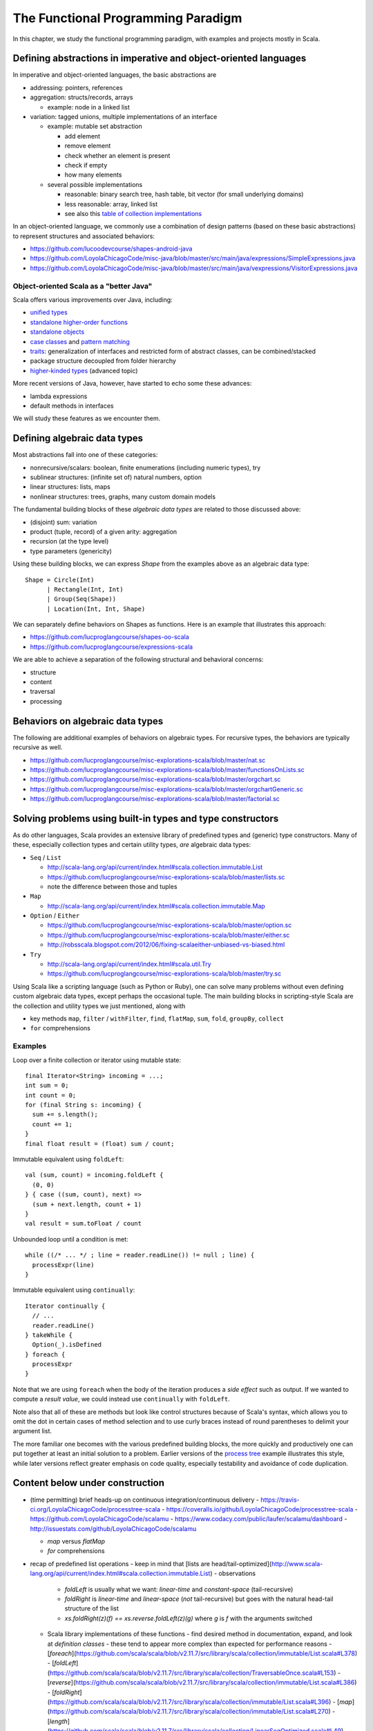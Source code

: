 The Functional Programming Paradigm
-----------------------------------

In this chapter, we study the functional programming paradigm, with examples and projects mostly in Scala.


Defining abstractions in imperative and object-oriented languages
~~~~~~~~~~~~~~~~~~~~~~~~~~~~~~~~~~~~~~~~~~~~~~~~~~~~~~~~~~~~~~~~~

In imperative and object-oriented languages, the basic abstractions are

- addressing: pointers, references
- aggregation: structs/records, arrays

  - example: node in a linked list

- variation: tagged unions, multiple implementations of an interface

  - example: mutable set abstraction

    - add element
    - remove element
    - check whether an element is present
    - check if empty
    - how many elements
  - several possible implementations

    - reasonable: binary search tree, hash table, bit vector (for small underlying domains)
    - less reasonable: array, linked list
    - see also this `table of collection implementations <http://docs.oracle.com/javase/tutorial/collections/implementations>`_

In an object-oriented language, we commonly use a combination of design patterns (based on these basic abstractions) to represent structures and associated behaviors:

- https://github.com/lucoodevcourse/shapes-android-java 
- https://github.com/LoyolaChicagoCode/misc-java/blob/master/src/main/java/expressions/SimpleExpressions.java
- https://github.com/LoyolaChicagoCode/misc-java/blob/master/src/main/java/vexpressions/VisitorExpressions.java


Object-oriented Scala as a "better Java"
````````````````````````````````````````

Scala offers various improvements over Java, including:

- `unified types <http://docs.scala-lang.org/tutorials/tour/unified-types.html>`_
- `standalone higher-order functions <http://docs.scala-lang.org/tutorials/tour/higher-order-functions>`_
- `standalone objects <http://docs.scala-lang.org/tutorials/tour/singleton-objects.html>`_
- `case classes <http://docs.scala-lang.org/tutorials/tour/case-classes.html>`_ and `pattern matching <http://docs.scala-lang.org/tutorials/tour/pattern-matching.html>`_
- `traits <http://docs.scala-lang.org/tutorials/tour/traits.html>`_: generalization of interfaces and restricted form of abstract classes, can be combined/stacked
- package structure decoupled from folder hierarchy
- `higher-kinded types <https://earldouglas.com/posts/higher-kinded.html>`_ (advanced topic)

More recent versions of Java, however, have started to echo some these advances:

- lambda expressions
- default methods in interfaces

We will study these features as we encounter them. 

.. todo:: examples below after discussing the next topic

  
Defining algebraic data types
~~~~~~~~~~~~~~~~~~~~~~~~~~~~~

Most abstractions fall into one of these categories:

- nonrecursive/scalars: boolean, finite enumerations (including numeric types), try
- sublinear structures: (infinite set of) natural numbers, option
- linear structures: lists, maps
- nonlinear structures: trees, graphs, many custom domain models

The fundamental building blocks of these *algebraic data types* are related to those discussed above:

- (disjoint) sum: variation
- product (tuple, record) of a given arity: aggregation
- recursion (at the type level)
- type parameters (genericity)

  
Using these building blocks, we can express `Shape` from the examples above as an algebraic data type::

        Shape = Circle(Int)
              | Rectangle(Int, Int)
              | Group(Seq(Shape))
              | Location(Int, Int, Shape)

We can separately define behaviors on Shapes as functions. Here is an example that illustrates this approach:

- https://github.com/lucproglangcourse/shapes-oo-scala 
- https://github.com/lucproglangcourse/expressions-scala 


We are able to achieve a separation of the following structural and behavioral concerns:

- structure
- content
- traversal
- processing


  
Behaviors on algebraic data types
~~~~~~~~~~~~~~~~~~~~~~~~~~~~~~~~~

The following are additional examples of behaviors on algebraic types. For recursive types, the behaviors are typically recursive as well.


- https://github.com/lucproglangcourse/misc-explorations-scala/blob/master/nat.sc
- https://github.com/lucproglangcourse/misc-explorations-scala/blob/master/functionsOnLists.sc
- https://github.com/lucproglangcourse/misc-explorations-scala/blob/master/orgchart.sc
- https://github.com/lucproglangcourse/misc-explorations-scala/blob/master/orgchartGeneric.sc 
- https://github.com/lucproglangcourse/misc-explorations-scala/blob/master/factorial.sc
  


Solving problems using built-in types and type constructors
~~~~~~~~~~~~~~~~~~~~~~~~~~~~~~~~~~~~~~~~~~~~~~~~~~~~~~~~~~~

As do other languages, Scala provides an extensive library of predefined types and (generic) type constructors. Many of these, especially collection types and certain utility types, *are* algebraic data types:

- ``Seq`` / ``List``

  - http://scala-lang.org/api/current/index.html#scala.collection.immutable.List
  - https://github.com/lucproglangcourse/misc-explorations-scala/blob/master/lists.sc
  - note the difference between those and tuples

- ``Map``

  - http://scala-lang.org/api/current/index.html#scala.collection.immutable.Map

- ``Option`` / ``Either``

  - https://github.com/lucproglangcourse/misc-explorations-scala/blob/master/option.sc
  - https://github.com/lucproglangcourse/misc-explorations-scala/blob/master/either.sc 
  - http://robsscala.blogspot.com/2012/06/fixing-scalaeither-unbiased-vs-biased.html 

- ``Try``

  - http://scala-lang.org/api/current/index.html#scala.util.Try
  - https://github.com/lucproglangcourse/misc-explorations-scala/blob/master/try.sc

Using Scala like a scripting language (such as Python or Ruby), one can solve many problems without even defining custom algebraic data types, except perhaps the occasional tuple.
The main building blocks in scripting-style Scala are the collection and utility types we just mentioned, along with

- key methods ``map``, ``filter`` / ``withFilter``, ``find``, ``flatMap``, ``sum``, ``fold``, ``groupBy``, ``collect``
- ``for`` comprehensions


Examples
````````

  
Loop over a finite collection or iterator using mutable state::

  final Iterator<String> incoming = ...;
  int sum = 0;
  int count = 0;
  for (final String s: incoming) {
    sum += s.length();
    count += 1; 
  }
  final float result = (float) sum / count;


Immutable equivalent using ``foldLeft``::

  val (sum, count) = incoming.foldLeft {
    (0, 0)
  } { case ((sum, count), next) =>
    (sum + next.length, count + 1)
  }
  val result = sum.toFloat / count


Unbounded loop until a condition is met::

  while ((/* ... */ ; line = reader.readLine()) != null ; line) {
    processExpr(line)
  }


Immutable equivalent using ``continually``::

  Iterator continually {
    // ...
    reader.readLine()
  } takeWhile {
    Option(_).isDefined
  } foreach {
    processExpr
  }


Note that we are using ``foreach`` when the body of the iteration produces a *side effect* such as output.
If we wanted to compute a *result value*, we could instead use ``continually`` with ``foldLeft``.

Note also that all of these are methods but look like control structures because of Scala's syntax, which allows you to omit the dot in certain cases of method selection and to use curly braces instead of round parentheses to delimit your argument list.
  
The more familiar one becomes with the various predefined building blocks, the more quickly and productively one can put together at least an initial solution to a problem.
Earlier versions of the `process tree <https://github.com/lucproglangcourse/processtree-scala>`_ example illustrates this style, while later versions reflect greater emphasis on code quality, especially testability and avoidance of code duplication.
  


Content below under construction
~~~~~~~~~~~~~~~~~~~~~~~~~~~~~~~~


- (time permitting) brief heads-up on continuous integration/continuous delivery
  - https://travis-ci.org/LoyolaChicagoCode/processtree-scala
  - https://coveralls.io/github/LoyolaChicagoCode/processtree-scala
  - https://github.com/LoyolaChicagoCode/scalamu
  - https://www.codacy.com/public/laufer/scalamu/dashboard
  - http://issuestats.com/github/LoyolaChicagoCode/scalamu



  - `map` versus `flatMap`
  - `for` comprehensions


- recap of predefined list operations
  - keep in mind that [lists are head/tail-optimized](http://www.scala-lang.org/api/current/index.html#scala.collection.immutable.List)
  - observations
    - `foldLeft` is usually what we want: *linear-time* and *constant-space* (tail-recursive)
    - `foldRight` is *linear-time* and *linear-space* (*not* tail-recursive) but goes with the natural head-tail structure of the list
    - `xs.foldRight(z)(f) == xs.reverse.foldLeft(z)(g)` where `g` is `f` with the arguments switched
  - Scala library implementations of these functions 
    - find desired method in documentation, expand, and look at *definition classes*
    - these tend to appear more complex than expected for performance reasons
    - [`foreach`](https://github.com/scala/scala/blob/v2.11.7/src/library/scala/collection/immutable/List.scala#L378)
    - [`foldLeft`](https://github.com/scala/scala/blob/v2.11.7/src/library/scala/collection/TraversableOnce.scala#L153)
    - [`reverse`](https://github.com/scala/scala/blob/v2.11.7/src/library/scala/collection/immutable/List.scala#L386)
    - [`foldRight`](https://github.com/scala/scala/blob/v2.11.7/src/library/scala/collection/immutable/List.scala#L396)
    - [`map`](https://github.com/scala/scala/blob/v2.11.7/src/library/scala/collection/immutable/List.scala#L270)
    - [`length`](https://github.com/scala/scala/blob/v2.11.7/src/library/scala/collection/LinearSeqOptimized.scala#L49)
  - *challenge*: can we write (efficiently or not)
    - `length`, `sum`, `reverse`, `filter`, `find`, `map` as fold?
    - fold as `map`?!?
  - efficiency considerations in more detail -> next week
    - [space complexity, tail recursion, and accumulators](http://blog.emielhollander.nl/tail-recursion-and-the-accumulator-in-scala/)
    - [tail recursion, trampolines, and continuations](http://blog.richdougherty.com/2009/04/tail-calls-tailrec-and-trampolines.html) (advanced) 
  - observations
    - *fold* handles the *traversal* concern and separates it from the *processing* concern (goes a step further than the visitor pattern)
    - domain and codomain of *fold*?
    - domain and codomain of *map*?

- writing our own (recursive) functions on options, lists, streams, and other algebraic data types -> next week
  - examples
    - [factorial](https://github.com/LoyolaChicagoCode/misc-explorations-scala/blob/master/factorial.sc)
    - [functions on lists](https://github.com/LoyolaChicagoCode/misc-explorations-scala/blob/master/functionsOnLists.sc)
    - [functions on streams](https://github.com/lucproglangcourse/misc-explorations-scala/blob/master/functionsOnStreams.sc)
    - [functions on simple natural numbers](https://github.com/lucproglangcourse/misc-explorations-scala/blob/master/nat.sc)
    - [expressions-scala](https://github.com/lucproglangcourse/expressions-scala)
  - observations
    - the `Y`-combinator handles the *recursion* concern *for behaviors* and separates it from the concern of what should happen in each step of the recursion

- formalizing algebraic data types as initial F-algebras
  - concepts -> next week
    - [(endo)functor](https://hseeberger.wordpress.com/2010/11/25/introduction-to-category-theory-in-scala)
    - [F-algebra](https://www.fpcomplete.com/user/bartosz/understanding-algebras)
    - fold = catamorphism
    - the `µ`-combinator handles the *recursion* concern *for structures* and separates it from the nature of the structure itself
    - F-coalgebra
    - unfold = anamorphism
  - practical applications -> next week
  - examples
    - [expressions-scala](https://github.com/lucproglangcourse/expressions-scala) versus [expressions-algebraic-scala](https://github.com/lucproglangcourse/expressions-algebraic-scala)
    - [Scalaµ library](https://github.com/lucproglangcourse/scalamu) and [examples](https://github.com/lucproglangcourse/scalamu/examples)

- project 2b discussion

(time permitting) 

- TDD styles in Scala and [echotest example](https://github.com/lucproglangcourse/echotest-scala) 
- brief heads-up on continuous integration/continuous delivery -> probably next week
  - https://travis-ci.org/LoyolaChicagoCode/processtree-scala
  - https://coveralls.io/github/LoyolaChicagoCode/processtree-scala
  - https://github.com/LoyolaChicagoCode/scalamu
  - https://www.codacy.com/public/laufer/scalamu/dashboard
  - http://issuestats.com/github/LoyolaChicagoCode/scalamu

# References

- [Understanding F-Algebras](https://www.fpcomplete.com/user/bartosz/understanding-algebras)
- [Gibbons](https://www.cs.ox.ac.uk/jeremy.gibbons/publications/origami.pdf) (advanced)
- [Oliveira & Cook](http://www.cs.utexas.edu/~wcook/Drafts/2012/ecoop2012.pdf) (advanced)



  
- efficiency considerations for predefined list operations in more detail
  - [space complexity, tail recursion, and accumulators](http://blog.emielhollander.nl/tail-recursion-and-the-accumulator-in-scala/)
  - [tail recursion, trampolines, and continuations](http://blog.richdougherty.com/2009/04/tail-calls-tailrec-and-trampolines.html) (advanced) 

- writing our own (recursive) functions on options, lists, streams, and other algebraic data types
  - examples
    - [factorial](https://github.com/LoyolaChicagoCode/misc-explorations-scala/blob/master/factorial.sc)
    - [functions on lists](https://github.com/LoyolaChicagoCode/misc-explorations-scala/blob/master/functionsOnLists.sc)
    - [functions on streams](https://github.com/lucproglangcourse/misc-explorations-scala/blob/master/functionsOnStreams.sc)
    - [functions on simple natural numbers](https://github.com/lucproglangcourse/misc-explorations-scala/blob/master/nat.sc)
    - [expressions-scala](https://github.com/lucproglangcourse/expressions-scala)
  - observations
    - the `Y`-combinator handles the *recursion* concern *for behaviors* and separates it from the concern of what should happen in each step of the recursion

- formalizing algebraic data types as initial F-algebras
  - concepts
    - [(endo)functor](https://hseeberger.wordpress.com/2010/11/25/introduction-to-category-theory-in-scala): type constructor that satisfies *identity* and *composition* laws
    - the `µ`-combinator handles the *recursion* concern *for structures* and separates it from the nature of the structure itself
    - fold = catamorphism `cata` for breaking down a data structure to a result value
    - [F-algebra](https://www.fpcomplete.com/user/bartosz/understanding-algebras): argument to fold, has functor `F` and carrier object (= result type of the fold)
    - `unfold` = anamorphism for building up a data structure
    - F-coalgebra: argument to unfold (generator), also has functor `F` and carrier object (= type of seed and generated values wrapped in functor)
  - practical applications
  - examples
    - [expressions-scala](https://github.com/lucproglangcourse/expressions-scala) versus [expressions-algebraic-scala](https://github.com/lucproglangcourse/expressions-algebraic-scala)
    - [Scalaµ library](https://github.com/lucproglangcourse/scalamu) and [examples](https://github.com/lucproglangcourse/scalamu/examples)

- [project 2b](https://trello.com/c/EihkYkGP/59-project-2b) clinic
- project 3a overview
- 16:30-16:45 student presentation on C++
- 16:45-17:15 presentation by alumna and part-time faculty member María Sáenz

(time permitting) 

- TDD styles in Scala and [echotest example](https://github.com/lucproglangcourse/echotest-scala) 
- brief heads-up on continuous integration/continuous delivery -> probably next week
  - https://travis-ci.org/LoyolaChicagoCode/processtree-scala
  - https://coveralls.io/github/LoyolaChicagoCode/processtree-scala
  - https://github.com/LoyolaChicagoCode/scalamu
  - https://www.codacy.com/public/laufer/scalamu/dashboard
  - http://issuestats.com/github/LoyolaChicagoCode/scalamu



- recap: formalizing algebraic data types as initial F-algebras
  - concepts
    - [(endo)functor](https://hseeberger.wordpress.com/2010/11/25/introduction-to-category-theory-in-scala): type constructor that satisfies *identity* and *composition* laws
    - the `µ`-combinator handles the *recursion* concern *for structures* and separates it from the nature of the structure itself
    - fold = catamorphism `cata` for breaking down a data structure to a result value
    - [F-algebra](https://www.fpcomplete.com/user/bartosz/understanding-algebras): argument to fold, has functor `F` and carrier object (= result type of the fold)
    - `unfold` = anamorphism for building up a data structure
    - F-coalgebra: argument to unfold (generator), also has functor `F` and carrier object (= type of seed and generated values wrapped in functor)
  - practical applications
  - examples
    - [expressions-scala](https://github.com/lucproglangcourse/expressions-scala) versus [expressions-algebraic-scala](https://github.com/lucproglangcourse/expressions-algebraic-scala)
    -  [project 2a](https://trello.com/c/nPaqQAJf/58-project-2a) versus [project 2b](https://trello.com/c/EihkYkGP/59-project-2b)
  - key insights
    - commonalities among recursive types
      -  `µ`-based: `Nat`, `Expr`, `Shape`, etc.
      -  `Cofree`-based: `List`, `Tree`, `OrgChart`, etc.
      - how are, say, `Option`, `List`, and `Tree` related?
      - structural
      - behavioral
      - potential for code reuse 
        - [Scalaµ library](https://github.com/lucproglangcourse/scalamu)
        - [Scalaz library](https://github.com/scalaz/scalaz)



